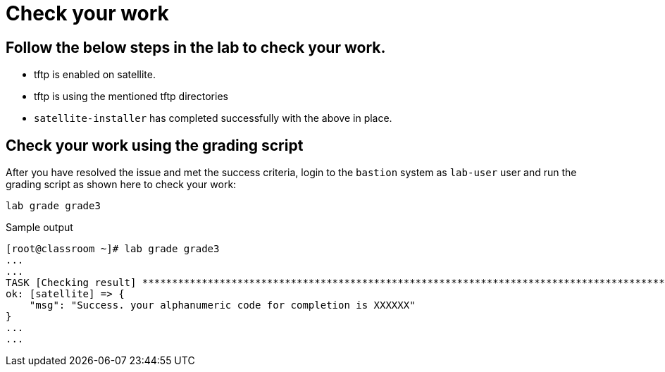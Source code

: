 = Check your work

== Follow the below steps in the lab to check your work.

- tftp is enabled on satellite.
- tftp is using the mentioned tftp directories
- `satellite-installer` has completed successfully with the above in place.

== Check your work using the grading script

After you have resolved the issue and met the success criteria, login to the `bastion` system as `lab-user` user and run the grading script as shown here to check your work:

[source,bash,role=execute]
----
lab grade grade3
----

.Sample output
----
[root@classroom ~]# lab grade grade3
...
...
TASK [Checking result] *********************************************************************************************************************************************************************************************************************
ok: [satellite] => {
    "msg": "Success. your alphanumeric code for completion is XXXXXX"
}
...
...
----